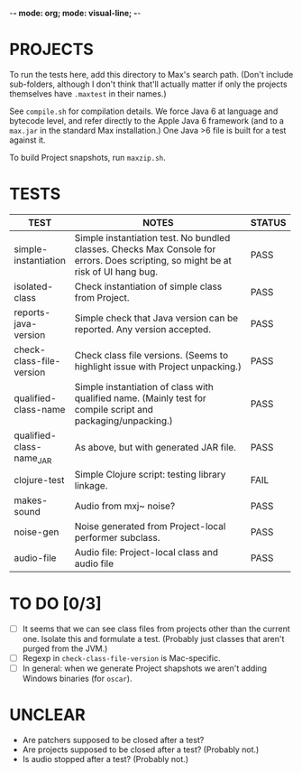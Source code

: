 -*- mode: org; mode: visual-line; -*-
#+STARTUP: indent align

* PROJECTS

To run the tests here, add this directory to Max's search path. (Don't include sub-folders, although I don't think that'll actually matter if only the projects themselves have ~.maxtest~ in their names.)

See ~compile.sh~ for compilation details. We force Java 6 at language and bytecode level, and refer directly to the Apple Java 6 framework (and to a ~max.jar~ in the standard Max installation.) One Java >6 file is built for a test against it.

To build Project snapshots, run ~maxzip.sh~.

* TESTS

| TEST                     | NOTES                                                        | STATUS |
|                          | <60>                                                         | <6>    |
|--------------------------+--------------------------------------------------------------+--------|
| simple-instantiation     | Simple instantiation test. No bundled classes. Checks Max Console for errors. Does scripting, so might be at risk of UI hang bug. | PASS   |
| isolated-class           | Check instantiation of simple class from Project.            | PASS   |
| reports-java-version     | Simple check that Java version can be reported. Any version accepted. | PASS   |
| check-class-file-version | Check class file versions. (Seems to highlight issue with Project unpacking.) | PASS   |
| qualified-class-name     | Simple instantiation of class with qualified name. (Mainly test for compile script and packaging/unpacking.) | PASS   |
| qualified-class-name_JAR | As above, but with generated JAR file.                       | PASS   |
| clojure-test             | Simple Clojure script: testing library linkage.              | FAIL   |
| makes-sound              | Audio from mxj~ noise?                                       | PASS   |
| noise-gen                | Noise generated from Project-local performer subclass.       | PASS   |
| audio-file               | Audio file: Project-local class and audio file               | PASS   |
#+TBLFM:

* TO DO [0/3]

- [ ] It seems that we can see class files from projects other than the current one. Isolate this and formulate a test. (Probably just classes that aren't purged from the JVM.)
- [ ] Regexp in ~check-class-file-version~ is Mac-specific.
- [ ] In general: when we generate Project shapshots we aren't adding Windows binaries (for ~oscar~).

* UNCLEAR

- Are patchers supposed to be closed after a test?
- Are projects supposed to be closed after a test? (Probably not.)
- Is audio stopped after a test? (Probably not.)
